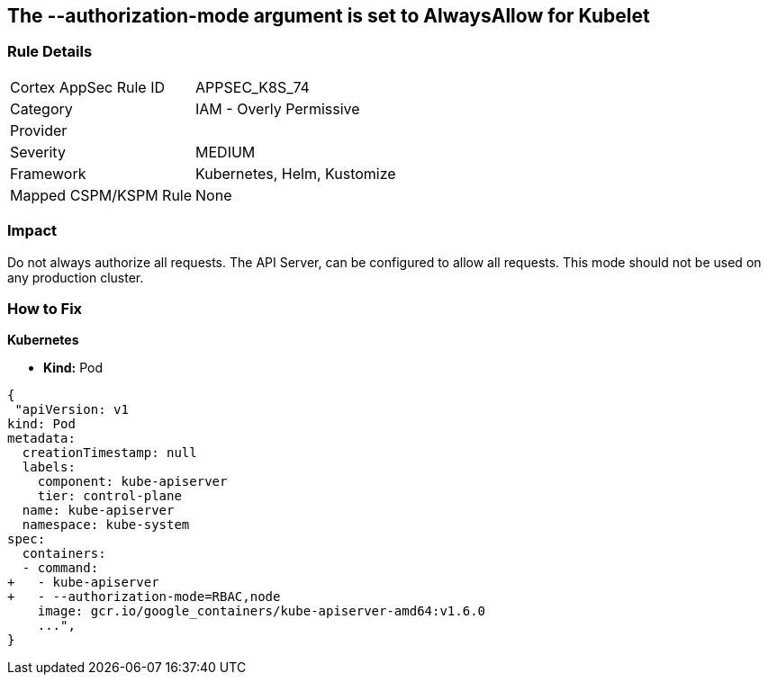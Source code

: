 == The --authorization-mode argument is set to AlwaysAllow for Kubelet
//' --authorization-mode' argument set to AlwaysAllow for Kubelet

=== Rule Details

[cols="1,2"]
|===
|Cortex AppSec Rule ID |APPSEC_K8S_74
|Category |IAM - Overly Permissive
|Provider |
|Severity |MEDIUM
|Framework |Kubernetes, Helm, Kustomize
|Mapped CSPM/KSPM Rule |None
|===


=== Impact
Do not always authorize all requests.
The API Server, can be configured to allow all requests.
This mode should not be used on any production cluster.

=== How to Fix


*Kubernetes* 


* *Kind:* Pod


[source,yaml]
----
{
 "apiVersion: v1
kind: Pod
metadata:
  creationTimestamp: null
  labels:
    component: kube-apiserver
    tier: control-plane
  name: kube-apiserver
  namespace: kube-system
spec:
  containers:
  - command:
+   - kube-apiserver
+   - --authorization-mode=RBAC,node
    image: gcr.io/google_containers/kube-apiserver-amd64:v1.6.0
    ...",
}
----

